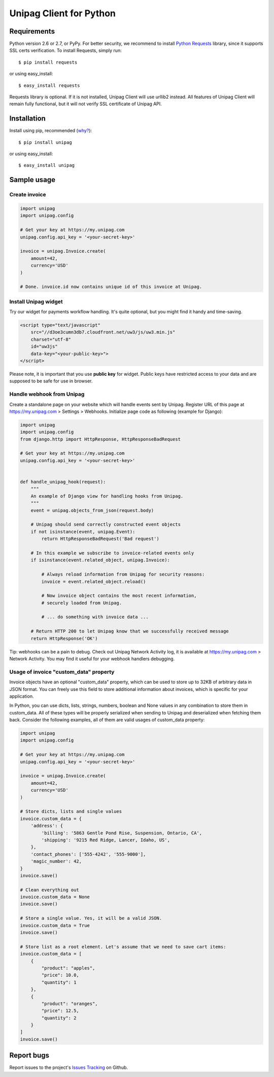 Unipag Client for Python
========================

.. image:: https://travis-ci.org/unipag/unipag-python.png?branch=master
        :target: https://travis-ci.org/unipag/unipag-python

Requirements
------------

Python version 2.6 or 2.7, or PyPy. For better security, we recommend to
install `Python Requests`_ library, since it supports SSL certs verification.
To install Requests, simply run: ::

    $ pip install requests

or using easy_install: ::

    $ easy_install requests

Requests library is optional. If it is not installed, Unipag Client will use
urllib2 instead. All features of Unipag Client will remain fully functional, but
it will not verify SSL certificate of Unipag API.

.. _`Python Requests`: http://docs.python-requests.org/

Installation
------------

Install using pip, recommended (`why?`_): ::

    $ pip install unipag

or using easy_install: ::

    $ easy_install unipag

.. _`why?`: http://www.pip-installer.org/en/latest/other-tools.html#pip-compared-to-easy-install

Sample usage
------------

Create invoice
~~~~~~~~~~~~~~

.. code:: python

    import unipag
    import unipag.config

    # Get your key at https://my.unipag.com
    unipag.config.api_key = '<your-secret-key>'

    invoice = unipag.Invoice.create(
        amount=42,
        currency='USD'
    )

    # Done. invoice.id now contains unique id of this invoice at Unipag.

Install Unipag widget
~~~~~~~~~~~~~~~~~~~~~

Try our widget for payments workflow handling. It's quite optional, but you
might find it handy and time-saving.

.. code:: html

    <script type="text/javascript"
        src="//d3oe3cumn3db7.cloudfront.net/uw3/js/uw3.min.js"
        charset="utf-8"
        id="uw3js"
        data-key="<your-public-key>">
    </script>

Please note, it is important that you use **public key** for widget.
Public keys have restricted access to your data and are supposed to be safe
for use in browser.


Handle webhook from Unipag
~~~~~~~~~~~~~~~~~~~~~~~~~~

Create a standalone page on your website which will handle events sent by
Unipag. Register URL of this page at `<https://my.unipag.com>`_ > Settings > Webhooks.
Initialize page code as following (example for Django):

.. code:: python

    import unipag
    import unipag.config
    from django.http import HttpResponse, HttpResponseBadRequest

    # Get your key at https://my.unipag.com
    unipag.config.api_key = '<your-secret-key>'


    def handle_unipag_hook(request):
        """
        An example of Django view for handling hooks from Unipag.
        """
        event = unipag.objects_from_json(request.body)

        # Unipag should send correctly constructed event objects
        if not isinstance(event, unipag.Event):
            return HttpResponseBadRequest('Bad request')

        # In this example we subscribe to invoice-related events only
        if isinstance(event.related_object, unipag.Invoice):

            # Always reload information from Unipag for security reasons:
            invoice = event.related_object.reload()

            # Now invoice object contains the most recent information,
            # securely loaded from Unipag.

            # ... do something with invoice data ...

        # Return HTTP 200 to let Unipag know that we successfully received message
        return HttpResponse('OK')

Tip: webhooks can be a pain to debug. Check out Unipag Network Activity log, it
is available at `<https://my.unipag.com>`_ > Network Activity. You may find it
useful for your webhook handlers debugging.

Usage of invoice "custom_data" property
~~~~~~~~~~~~~~~~~~~~~~~~~~~~~~~~~~~~~~~

Invoice objects have an optional "custom_data" property, which can be used to
store up to 32KB of arbitrary data in JSON format. You can freely use this field
to store additional information about invoices, which is specific for your
application.

In Python, you can use dicts, lists, strings, numbers, boolean and None values
in any combination to store them in custom_data. All of these types will be
properly serialized when sending to Unipag and deserialized when fetching them
back. Consider the following examples, all of them are valid usages of
custom_data property:

.. code:: python

    import unipag
    import unipag.config

    # Get your key at https://my.unipag.com
    unipag.config.api_key = '<your-secret-key>'

    invoice = unipag.Invoice.create(
        amount=42,
        currency='USD'
    )

    # Store dicts, lists and single values
    invoice.custom_data = {
        'address': {
            'billing': '5863 Gentle Pond Rise, Suspension, Ontario, CA',
            'shipping': '9215 Red Ridge, Lancer, Idaho, US',
        },
        'contact_phones': ['555-4242', '555-9000'],
        'magic_number': 42,
    }
    invoice.save()

    # Clean everything out
    invoice.custom_data = None
    invoice.save()

    # Store a single value. Yes, it will be a valid JSON.
    invoice.custom_data = True
    invoice.save()

    # Store list as a root element. Let's assume that we need to save cart items:
    invoice.custom_data = [
        {
            "product": "apples",
            "price": 10.0,
            "quantity": 1
        },
        {
            "product": "oranges",
            "price": 12.5,
            "quantity": 2
        }
    ]
    invoice.save()


Report bugs
-----------

Report issues to the project's `Issues Tracking`_ on Github.

.. _`Issues Tracking`: https://github.com/unipag/unipag-python/issues
